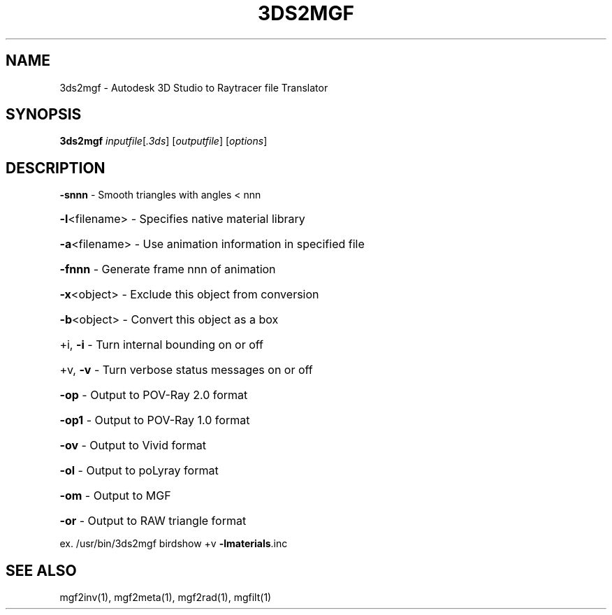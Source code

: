 .TH 3DS2MGF "1" "November 2007" "3ds2mgf 2.0" "RADIANCE"
.SH NAME
3ds2mgf \- Autodesk 3D Studio to Raytracer file Translator
.SH SYNOPSIS
.B 3ds2mgf
\fIinputfile\fR[\fI.3ds\fR] [\fIoutputfile\fR] [\fIoptions\fR]
.SH DESCRIPTION
.PP
\fB\-snnn\fR        \- Smooth triangles with angles < nnn
.HP
\fB\-l\fR<filename> \- Specifies native material library
.HP
\fB\-a\fR<filename> \- Use animation information in specified file
.HP
\fB\-fnnn\fR        \- Generate frame nnn of animation
.HP
\fB\-x\fR<object>   \- Exclude this object from conversion
.HP
\fB\-b\fR<object>   \- Convert this object as a box
.HP
+i, \fB\-i\fR       \- Turn internal bounding on or off
.HP
+v, \fB\-v\fR       \- Turn verbose status messages on or off
.HP
\fB\-op\fR          \- Output to POV\-Ray 2.0 format
.HP
\fB\-op1\fR         \- Output to POV\-Ray 1.0 format
.HP
\fB\-ov\fR          \- Output to Vivid format
.HP
\fB\-ol\fR          \- Output to poLyray format
.HP
\fB\-om\fR          \- Output to MGF
.HP
\fB\-or\fR          \- Output to RAW triangle format
.PP
ex. /usr/bin/3ds2mgf birdshow +v \fB\-lmaterials\fR.inc
.SH "SEE ALSO"
mgf2inv(1), mgf2meta(1), mgf2rad(1), mgfilt(1)
